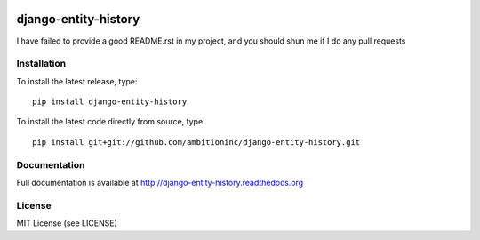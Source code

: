 .. image:: https://travis-ci.org/ambitioninc/django-entity-history.png
   :target: https://travis-ci.org/ambitioninc/django-entity-history

.. image:: https://coveralls.io/repos/ambitioninc/django-entity-history/badge.png?branch=develop
    :target: https://coveralls.io/r/ambitioninc/django-entity-history?branch=develop

.. image:: https://pypip.in/v/django-entity-history/badge.png
    :target: https://crate.io/packages/django-entity-history/
    :alt: Latest PyPI version

.. image:: https://pypip.in/d/django-entity-history/badge.png
    :target: https://crate.io/packages/django-entity-history/
    :alt: Number of PyPI downloads


django-entity-history
=====================


I have failed to provide a good README.rst in my project, and you should shun
me if I do any pull requests

Installation
------------
To install the latest release, type::

    pip install django-entity-history

To install the latest code directly from source, type::

    pip install git+git://github.com/ambitioninc/django-entity-history.git

Documentation
-------------

Full documentation is available at http://django-entity-history.readthedocs.org

License
-------
MIT License (see LICENSE)

